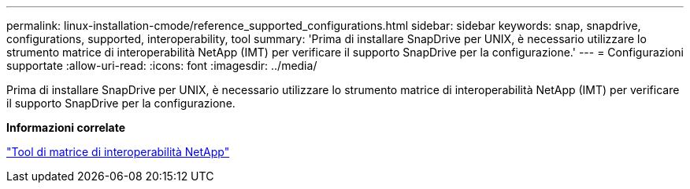---
permalink: linux-installation-cmode/reference_supported_configurations.html 
sidebar: sidebar 
keywords: snap, snapdrive, configurations, supported, interoperability, tool 
summary: 'Prima di installare SnapDrive per UNIX, è necessario utilizzare lo strumento matrice di interoperabilità NetApp (IMT) per verificare il supporto SnapDrive per la configurazione.' 
---
= Configurazioni supportate
:allow-uri-read: 
:icons: font
:imagesdir: ../media/


[role="lead"]
Prima di installare SnapDrive per UNIX, è necessario utilizzare lo strumento matrice di interoperabilità NetApp (IMT) per verificare il supporto SnapDrive per la configurazione.

*Informazioni correlate*

http://mysupport.netapp.com/matrix["Tool di matrice di interoperabilità NetApp"]
